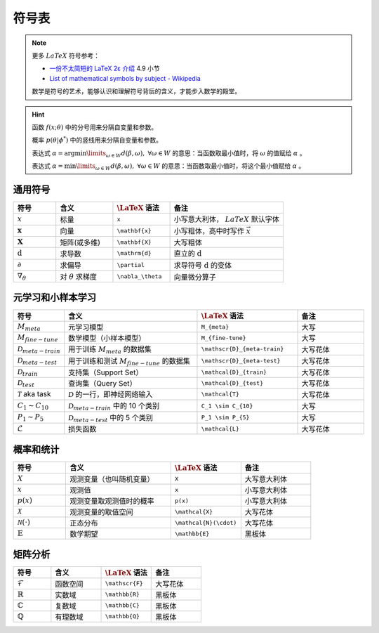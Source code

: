 ======
符号表
======

.. note:: 

    更多 :math:`LaTeX` 符号参考：
    
    - `一份不太简短的 LaTeX 2ε 介绍 <https://www.kdocs.cn/p/136412211457>`_ 4.9 小节
    - `List of mathematical symbols by subject - Wikipedia <https://en.wikipedia.org/wiki/List_of_mathematical_symbols_by_subject>`_ 
    
    数学是符号的艺术，能够认识和理解符号背后的含义，才能步入数学的殿堂。

.. hint::

    函数 :math:`f(x;\theta)` 中的分号用来分隔自变量和参数。
    
    概率 :math:`p(\theta | \phi^*)` 中的竖线用来分隔自变量和参数。

    表达式 :math:`\alpha = \arg \min\limits_{\omega \in W} d(\beta, \omega), \ \forall \omega \in W`
    的意思：当函数取最小值时，将 :math:`\omega` 的值赋给 :math:`\alpha` 。 
    
    表达式 :math:`\alpha = \min\limits_{\omega \in W} d(\beta, \omega), \ \forall \omega \in W`
    的意思：当函数取最小值时，将这个最小值赋给 :math:`\alpha` 。

.. _symbol-definition:

通用符号
--------

.. csv-table::
    :header: "符号", "含义", ":math:`\LaTeX` 语法", "备注"
    :widths: 15, 20, 20, 40

    ":math:`x`", "标量", "``x``", "小写意大利体， :math:`LaTeX` 默认字体"
    ":math:`\mathbf{x}`", "向量", "``\mathbf{x}``", "小写粗体，高中时写作 :math:`\vec{x}` "
    ":math:`\mathbf{X}`", "矩阵(或多维)", "``\mathbf{X}``", "大写粗体"
    ":math:`\mathrm{d}`", "求导数", "``\mathrm{d}``", "直立的 :math:`\mathrm{d}` "
    ":math:`\partial`", "求偏导", "``\partial``", "求导符号 :math:`\mathrm{d}` 的变体"
    ":math:`\nabla_\theta`", "对 :math:`\theta` 求梯度", "``\nabla_\theta``", "向量微分算子"

.. _Meta-FSL-symbols:

元学习和小样本学习
------------------

.. csv-table::
    :header: "符号", "含义", ":math:`\LaTeX` 语法", "备注"
    :widths: 15, 40, 30, 20

    ":math:`M_{meta}`", "元学习模型", "``M_{meta}``", "大写"
    ":math:`M_{fine-tune}`", "数学模型（小样本模型）", "``M_{fine-tune}``", "大写"
    ":math:`\mathscr{D}_{meta-train}`", "用于训练 :math:`M_{meta}` 的数据集", "``\mathscr{D}_{meta-train}``", "大写花体"
    ":math:`\mathscr{D}_{meta-test}`", "用于训练和测试 :math:`M_{fine-tune}` 的数据集", "``\mathscr{D}_{meta-test}``", "大写花体"
    ":math:`\mathcal{D}_{train}`", "支持集（Support Set）", "``\mathcal{D}_{train}``", "大写花体"
    ":math:`\mathcal{D}_{test}`", "查询集（Query Set）", "``\mathcal{D}_{test}``", "大写花体"
    ":math:`\mathcal{T}` aka task", ":math:`\mathcal{D}` 的一行，即神经网络输入", "``\mathcal{T}``", "大写花体"
    ":math:`C_1 \sim C_{10}`", ":math:`\mathcal{D}_{meta-train}` 中的 10 个类别", "``C_1 \sim C_{10}``", "大写"
    ":math:`P_1 \sim P_{5}`", ":math:`\mathcal{D}_{meta-test}` 中的 5 个类别", "``P_1 \sim P_{5}``", "大写"
    ":math:`\mathcal{L}`", "损失函数", "``\mathcal{L}``", "大写花体"


概率和统计
----------

.. csv-table::
    :header: "符号", "含义", ":math:`\LaTeX` 语法", "备注"
    :widths: 15, 30, 20, 20

    ":math:`X`", "观测变量（也叫随机变量）", "``X``", "大写意大利体"
    ":math:`x`", "观测值", "``x``", "小写意大利体"
    ":math:`p(x)`", "观测变量取观测值时的概率", "``p(x)``", "小写意大利体"
    ":math:`\mathcal{X}`", "观测变量的取值空间", "``\mathcal{X}``", "大写花体"
    ":math:`\mathcal{N}(\cdot)`", "正态分布", "``\mathcal{N}(\cdot)``", "大写花体"
    ":math:`\mathbb{E}`", "数学期望", "``\mathbb{E}``", "黑板体"


矩阵分析
--------

.. csv-table::
    :header: "符号", "含义", ":math:`\LaTeX` 语法", "备注"
    :widths: 15, 20, 20, 20

    ":math:`\mathscr{F}`", "函数空间", "``\mathscr{F}``", "大写花体"
    ":math:`\mathbb{R}`", "实数域", "``\mathbb{R}``", "黑板体"
    ":math:`\mathbb{C}`", "复数域", "``\mathbb{C}``", "黑板体"
    ":math:`\mathbb{Q}`", "有理数域", "``\mathbb{Q}``", "黑板体"
